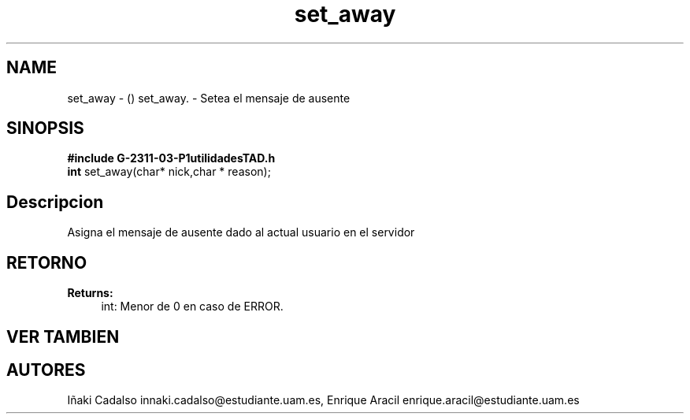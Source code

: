 .TH "set_away" 3 "Fri May 5 2017" "G-2311-03-P3" \" -*- nroff -*-
.ad l
.nh
.SH NAME
set_away \- () \fB\fP 
set_away\&. - Setea el mensaje de ausente
.SH "SINOPSIS"
.PP
\fB#include\fP \fBG-2311-03-P1utilidadesTAD\&.h\fP 
.br
\fBint\fP set_away(char* nick,char * reason); 
.SH "Descripcion"
.PP
Asigna el mensaje de ausente dado al actual usuario en el servidor 
.SH "RETORNO"
.PP
\fBReturns:\fP
.RS 4
int: Menor de 0 en caso de ERROR\&. 
.RE
.PP
.SH "VER TAMBIEN"
.PP
.SH "AUTORES"
.PP
Iñaki Cadalso innaki.cadalso@estudiante.uam.es, Enrique Aracil enrique.aracil@estudiante.uam.es 
